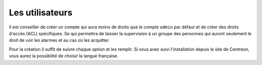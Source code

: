 .. _ref_users:

*****************
Les utilisateurs
*****************

Il est conseiller de créer un compte qui aura moins de droits que le compte ``admin`` par défaut et de créer des droits d'accès (ACL) spécifiques.
Se qui permettra de laisser la supervision à un groupe des personnes qui auront seulement le droit de voir les alarmes et au cas où les acquitter.

.. image:: _static/config_user.png


Pour la création il suffit de suivre chaque option et les remplir. Si vous avez suivi l'installation depuis le site de Centreon, vous aurez la possibilité de choisir la langue française.


